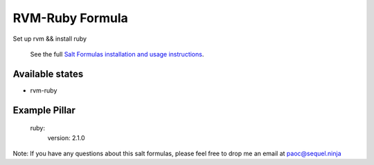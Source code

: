 ======
RVM-Ruby Formula
======

Set up rvm && install ruby 


    See the full `Salt Formulas installation and usage instructions
    <http://docs.saltstack.com/en/latest/topics/development/conventions/formulas.html>`_.

Available states
================
- rvm-ruby
.. contents::
    :local:


Example Pillar
================
	ruby:
	  version: 2.1.0


Note: If you have any questions about this salt formulas, please feel free to drop me an email at paoc@sequel.ninja    
    
